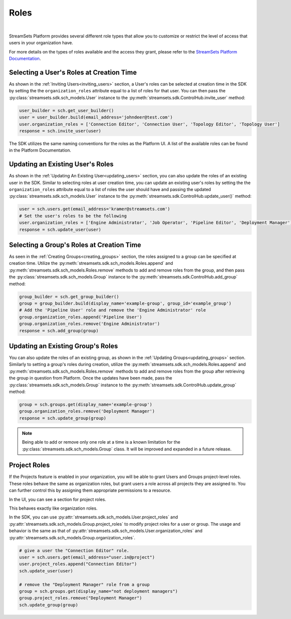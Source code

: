 Roles
=====
|
StreamSets Platform provides several different role types that allow you to customize or restrict the level of access
that users in your organization have.

For more details on the types of roles available and the access they grant, please refer to the
`StreamSets Platform Documentation <https://docs.streamsets.com/portal/platform-controlhub/controlhub/UserGuide/OrganizationSecurity/Roles.html#concept_xgr_h1d_dx>`_.

Selecting a User's Roles at Creation Time
~~~~~~~~~~~~~~~~~~~~~~~~~~~~~~~~~~~~~~~~~

As shown in the :ref:`Inviting Users<inviting_users>` section, a User's roles can be selected at creation time in the
SDK by setting the the ``organization_roles`` attribute equal to a list of roles for that user. You can then pass the :py:class:`streamsets.sdk.sch_models.User`
instance to the :py:meth:`streamsets.sdk.ControlHub.invite_user` method:

.. code-block:: python

    user_builder = sch.get_user_builder()
    user = user_builder.build(email_address='johndeer@test.com')
    user.organization_roles = ['Connection Editor', 'Connection User', 'Topology Editor', 'Topology User']
    response = sch.invite_user(user)

The SDK utilizes the same naming conventions for the roles as the Platform UI. A list of the available roles
can be found in the Platform Documentation.

Updating an Existing User's Roles
~~~~~~~~~~~~~~~~~~~~~~~~~~~~~~~~~

As shown in the :ref:`Updating An Existing User<updating_users>` section, you can also update the roles of an existing
user in the SDK. Similar to selecting roles at user creation time, you can update an existing user's roles by
setting the the ``organization_roles`` attribute equal to a list of roles the user should have and passing the updated :py:class:`streamsets.sdk.sch_models.User`
instance to the :py:meth:`streamsets.sdk.ControlHub.update_user()` method:

.. code-block:: python

    user = sch.users.get(email_address='kramer@streamsets.com')
    # Set the user's roles to be the following
    user.organization_roles = ['Engine Administrator', 'Job Operator', 'Pipeline Editor', 'Deployment Manager']
    response = sch.update_user(user)

Selecting a Group's Roles at Creation Time
~~~~~~~~~~~~~~~~~~~~~~~~~~~~~~~~~~~~~~~~~~

As seen in the :ref:`Creating Groups<creating_groups>` section, the roles assigned to a group can be specified at
creation time. Utilize the :py:meth:`streamsets.sdk.sch_models.Roles.append` and :py:meth:`streamsets.sdk.sch_models.Roles.remove`
methods to add and remove roles from the group, and then pass the :py:class:`streamsets.sdk.sch_models.Group` instance
to the :py:meth:`streamsets.sdk.ControlHub.add_group` method:

.. code-block:: python

    group_builder = sch.get_group_builder()
    group = group_builder.build(display_name='example-group', group_id='example_group')
    # Add the 'Pipeline User' role and remove the 'Engine Administrator' role
    group.organization_roles.append('Pipeline User')
    group.organization_roles.remove('Engine Administrator')
    response = sch.add_group(group)

Updating an Existing Group's Roles
~~~~~~~~~~~~~~~~~~~~~~~~~~~~~~~~~~

You can also update the roles of an existing group, as shown in the :ref:`Updating Groups<updating_groups>` section.
Similarly to setting a group's roles during creation, utilize the :py:meth:`streamsets.sdk.sch_models.Roles.append` and
:py:meth:`streamsets.sdk.sch_models.Roles.remove` methods to add and remove roles from the group after retrieving the
group in question from Platform. Once the updates have been made, pass the :py:class:`streamsets.sdk.sch_models.Group`
instance to the :py:meth:`streamsets.sdk.ControlHub.update_group` method:

.. code-block:: python

    group = sch.groups.get(display_name='example-group')
    group.organization_roles.remove('Deployment Manager')
    response = sch.update_group(group)

.. note::
  Being able to add or remove only one role at a time is a known limitation for the :py:class:`streamsets.sdk.sch_models.Group`
  class. It will be improved and expanded in a future release.

Project Roles
~~~~~~~~~~~~~

.. _project_roles:

If the Projects feature is enabled in your organization, you will be able to grant Users and Groups project-level
roles. These roles behave the same as organization roles, but grant users a role across all projects they are
assigned to. You can further control this by assigning them appropriate permissions to a resource.

In the UI, you can see a section for project roles.

.. image:: ../../_static/images/manage/users_and_groups/project_roles.png

This behaves exactly like organization roles.

In the SDK, you can use :py:attr:`streamsets.sdk.sch_models.User.project_roles` and :py:attr:`streamsets.sdk.sch_models.Group.project_roles`
to modify project roles for a user or group. The usage and behavior is the same as that of :py:attr:`streamsets.sdk.sch_models.User.organization_roles`
and :py:attr:`streamsets.sdk.sch_models.Group.organization_roles`.

.. code-block:: python

    # give a user the "Connection Editor" role.
    user = sch.users.get(email_address="user.in@project")
    user.project_roles.append("Connection Editor")
    sch.update_user(user)

    # remove the "Deployment Manager" role from a group
    group = sch.groups.get(display_name="not deployment managers")
    group.project_roles.remove("Deployment Manager")
    sch.update_group(group)
